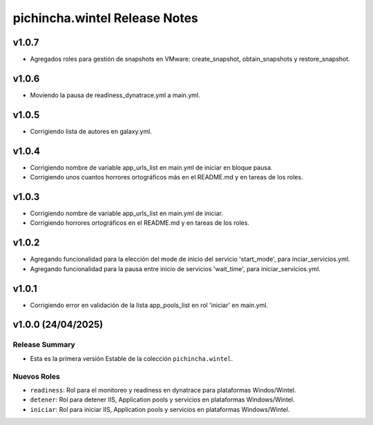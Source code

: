 ================================
pichincha.wintel Release Notes
================================

v1.0.7
======

- Agregados roles para gestión de snapshots en VMware: create_snapshot, obtain_snapshots y restore_snapshot.

v1.0.6
======

- Moviendo la pausa de readiness_dynatrace.yml a main.yml.

v1.0.5
======

- Corrigiendo lista de autores en galaxy.yml.

v1.0.4
======

- Corrigiendo nombre de variable app_urls_list en main.yml de iniciar en bloque pausa.
- Corrigiendo unos cuantos horrores ortográficos más en el README.md y en tareas de los roles.

v1.0.3
======

- Corrigiendo nombre de variable app_urls_list en main.yml de iniciar.
- Corrigiendo horrores ortográficos en el README.md y en tareas de los roles.

v1.0.2
======

- Agregando funcionalidad para la elección del mode de inicio del servicio 'start_mode', para inciar_servicios.yml.
- Agregando funcionalidad para la pausa entre inicio de servicios 'wait_time', para iniciar_servicios.yml.

v1.0.1
======

- Corrigiendo error en validación de la lista app_pools_list en rol 'iniciar' en main.yml.

v1.0.0 (24/04/2025)
===================

Release Summary
---------------

- Esta es la primera versión Estable de la colección ``pichincha.wintel``.


Nuevos Roles
------------

- ``readiness``: Rol para el monitoreo y readiness en dynatrace para plataformas Windos/Wintel.
- ``detener``: Rol para detener IIS, Application pools y servicios en plataformas Windows/Wintel.
- ``iniciar``: Rol para iniciar IIS, Application pools y servicios en plataformas Windows/Wintel.
